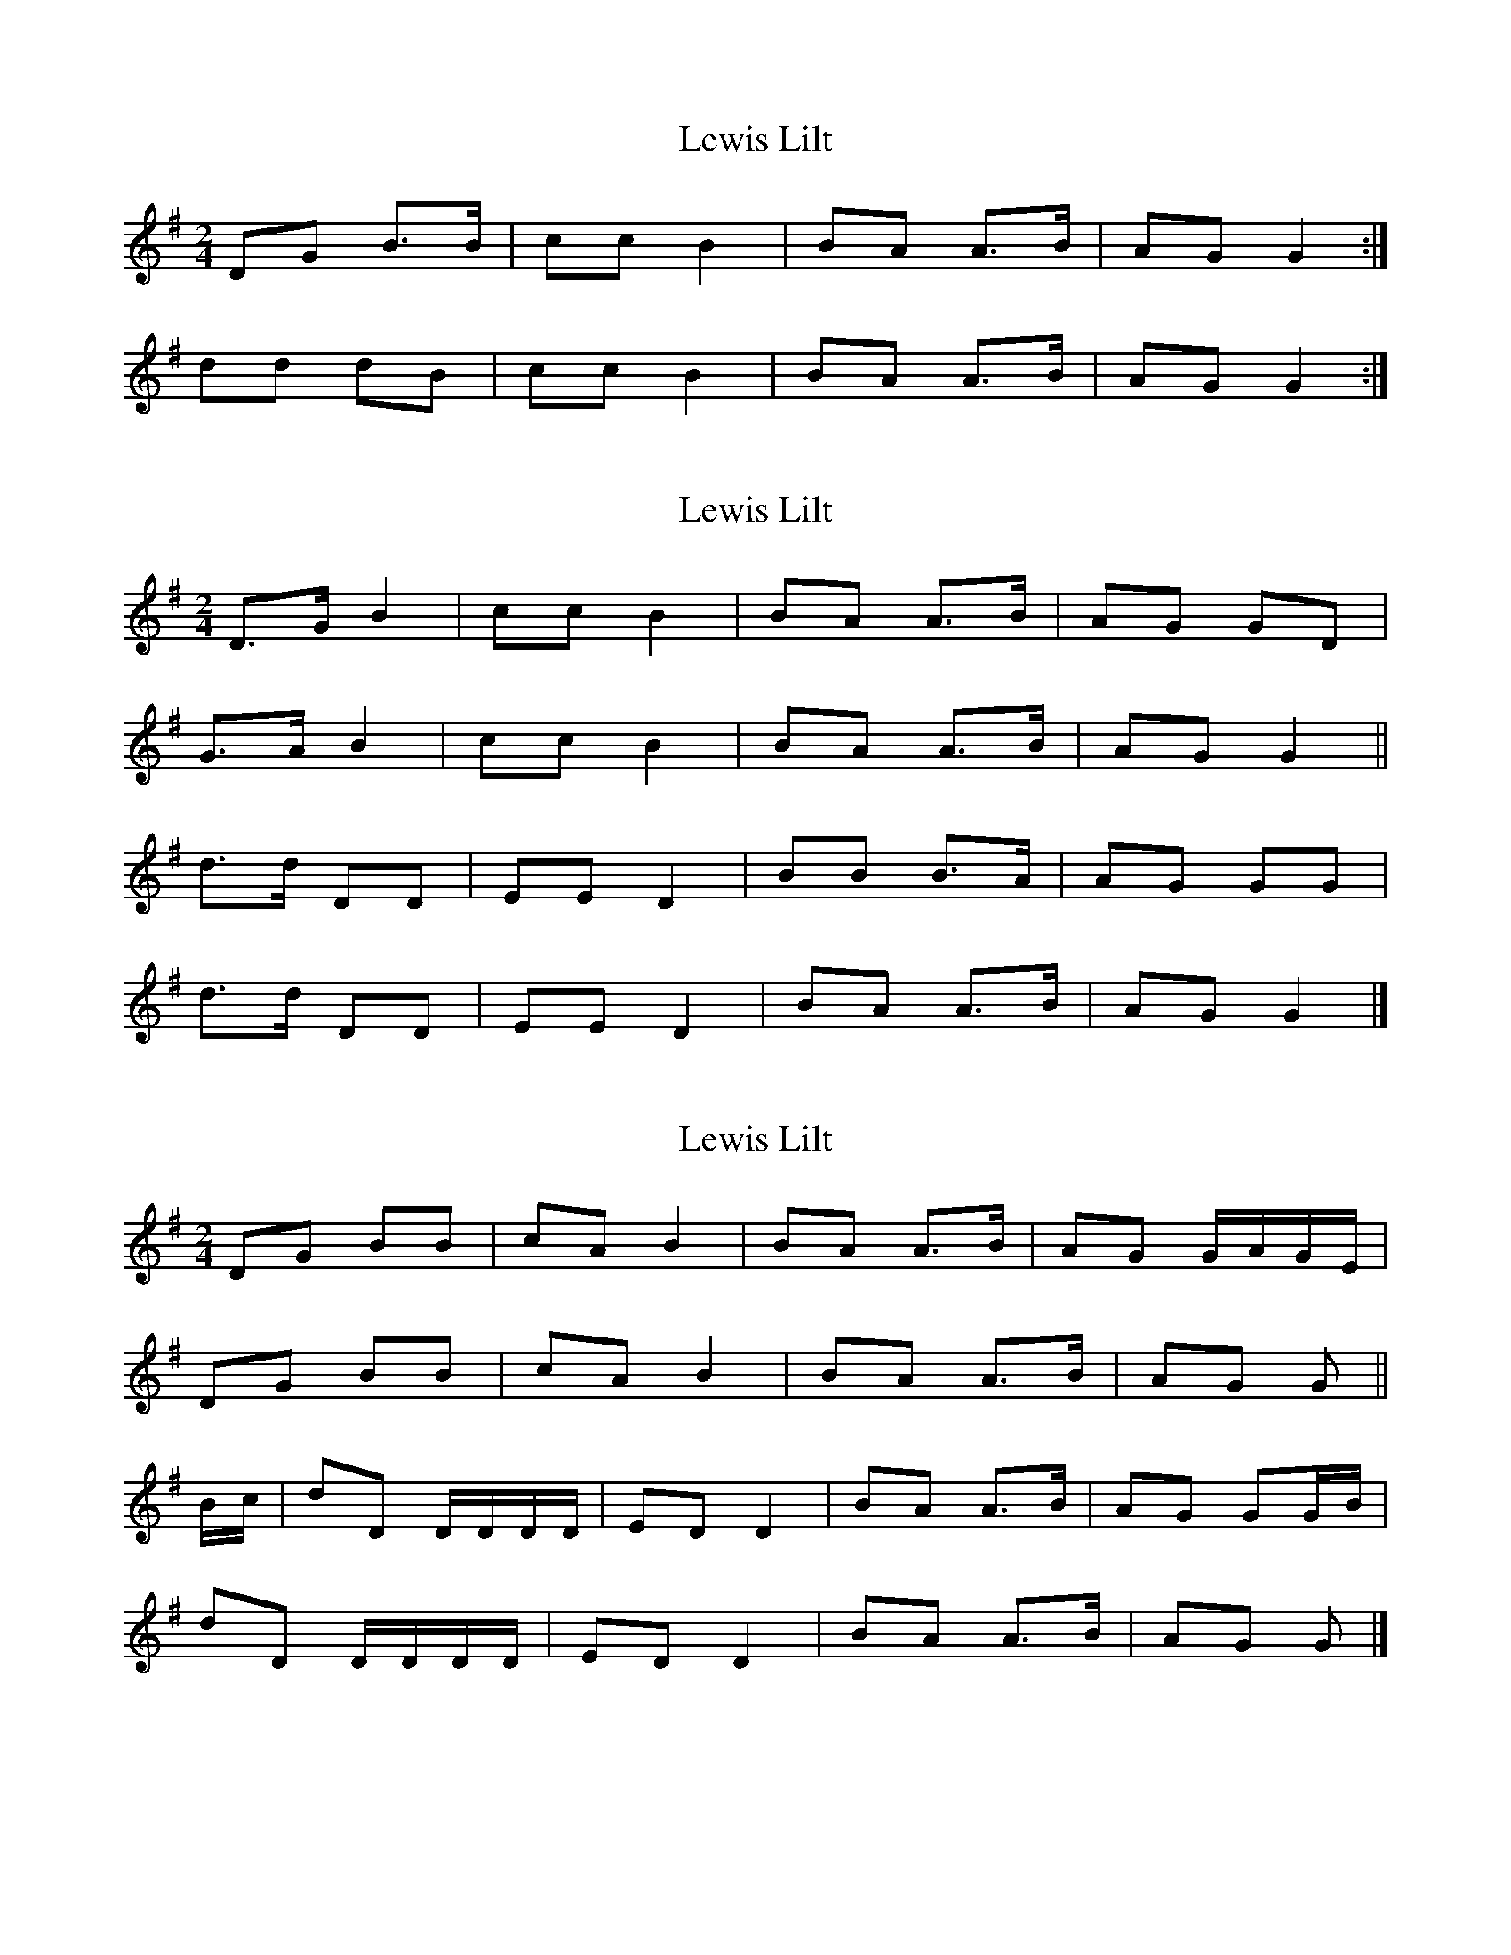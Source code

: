 X: 1
T: Lewis Lilt
Z: Nigel Gatherer
S: https://thesession.org/tunes/12854#setting21968
R: polka
M: 2/4
L: 1/8
K: Gmaj
DG B>B | cc B2 | BA A>B | AG G2 :|
dd dB | cc B2 | BA A>B | AG G2 :|
X: 2
T: Lewis Lilt
Z: Nigel Gatherer
S: https://thesession.org/tunes/12854#setting21969
R: polka
M: 2/4
L: 1/8
K: Gmaj
D>G B2 | cc B2 | BA A>B | AG GD |
G>A B2 | cc B2 | BA A>B | AG G2 ||
d>d DD | EE D2 | BB B>A | AG GG |
d>d DD | EE D2 | BA A>B | AG G2 |]
X: 3
T: Lewis Lilt
Z: Nigel Gatherer
S: https://thesession.org/tunes/12854#setting21970
R: polka
M: 2/4
L: 1/8
K: Gmaj
DG BB | cA B2 | BA A>B | AG G/A/G/E/ |
DG BB | cA B2 | BA A>B | AG G ||
B/c/ | dD D/D/D/D/ | ED D2 | BA A>B | AG GG/B/ |
dD D/D/D/D/ | ED D2 | BA A>B | AG G |]
X: 4
T: Lewis Lilt
Z: Nigel Gatherer
S: https://thesession.org/tunes/12854#setting21971
R: polka
M: 2/4
L: 1/8
K: Dmaj
Ad f2 | gf/g/ fg/e/ | fe f/e/c | ed dc/d/ |
Ad fd/f/ | ge/g/ fg/e/ | fe ac |1 ed df/d/ :|2 ed d/e/f/g/ ||
aA AG/A/ | BA B/A/F/A/ | fe ec | ed d/e/f/g/ |
aA B/G/F/A/ | BA A/G/A/d/ | fe aA |1 ed d/e/f/g/ :|2 ed d2 |]
X: 5
T: Lewis Lilt
Z: Nigel Gatherer
S: https://thesession.org/tunes/12854#setting29762
R: polka
M: 2/4
L: 1/8
K: Gmaj
DG B2 | cA B2 | BA/G/ FG | AG FE | DG B2 | cA B2 |
BA/G/ FG |1 AG G>E :|2 AG G>B || d2 dg | ed d>B | AG FG |
AG GB | d2 dg | ed d>B | AG FG | AG G>B | d2 dg |
ed d>B | AG FG | AG FE | DG B2 | cA B2 | BA/G/ FG | AG G2 |]
